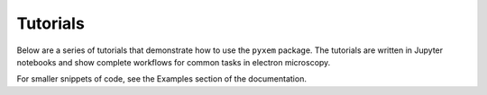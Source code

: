 .. _Tutorials:

Tutorials
---------

Below are a series of tutorials that demonstrate how to use the
``pyxem`` package.  The tutorials are written in Jupyter notebooks
and show complete workflows for common tasks in electron microscopy.

For smaller snippets of code, see the Examples section of the documentation.

.. nbgallery::
    :caption: I
    :glob:
    :maxdepth: 1

    demos/00*
    demos/01*
    demos/02*
    demos/03*
    demos/05*
    demos/06*
    demos/07*
    demos/08*
    demos/09*
    demos/10*

